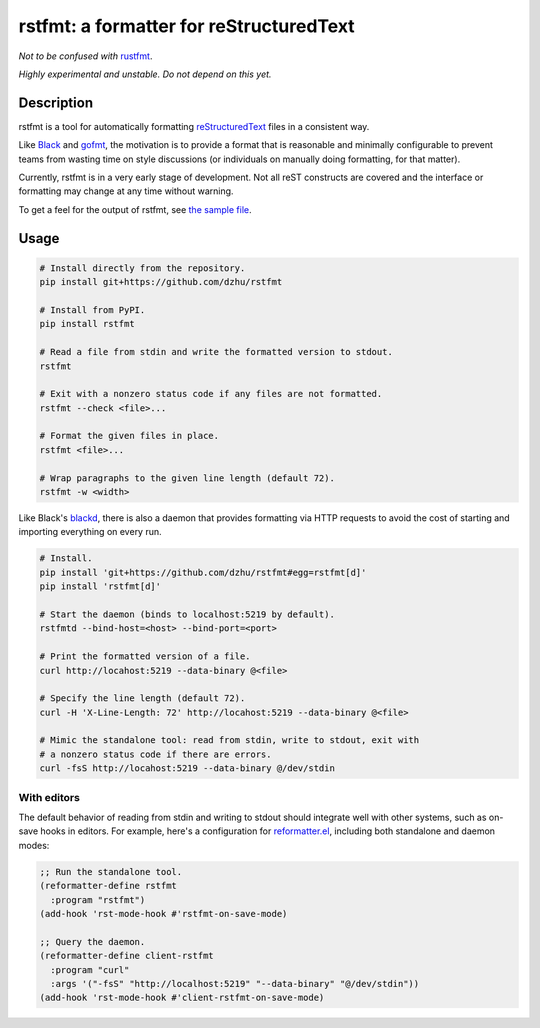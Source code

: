 ##########################################
 rstfmt: a formatter for reStructuredText
##########################################

*Not to be confused with* rustfmt_.

*Highly experimental and unstable. Do not depend on this yet.*

*************
 Description
*************

rstfmt is a tool for automatically formatting reStructuredText_ files in
a consistent way.

Like Black_ and gofmt_, the motivation is to provide a format that is
reasonable and minimally configurable to prevent teams from wasting time
on style discussions (or individuals on manually doing formatting, for
that matter).

Currently, rstfmt is in a very early stage of development. Not all reST
constructs are covered and the interface or formatting may change at any
time without warning.

To get a feel for the output of rstfmt, see `the sample file
<sample.rst>`__.

*******
 Usage
*******

.. code:: sh

   # Install directly from the repository.
   pip install git+https://github.com/dzhu/rstfmt

   # Install from PyPI.
   pip install rstfmt

   # Read a file from stdin and write the formatted version to stdout.
   rstfmt

   # Exit with a nonzero status code if any files are not formatted.
   rstfmt --check <file>...

   # Format the given files in place.
   rstfmt <file>...

   # Wrap paragraphs to the given line length (default 72).
   rstfmt -w <width>

Like Black's blackd_, there is also a daemon that provides formatting
via HTTP requests to avoid the cost of starting and importing everything
on every run.

.. code:: sh

   # Install.
   pip install 'git+https://github.com/dzhu/rstfmt#egg=rstfmt[d]'
   pip install 'rstfmt[d]'

   # Start the daemon (binds to localhost:5219 by default).
   rstfmtd --bind-host=<host> --bind-port=<port>

   # Print the formatted version of a file.
   curl http://locahost:5219 --data-binary @<file>

   # Specify the line length (default 72).
   curl -H 'X-Line-Length: 72' http://locahost:5219 --data-binary @<file>

   # Mimic the standalone tool: read from stdin, write to stdout, exit with
   # a nonzero status code if there are errors.
   curl -fsS http://locahost:5219 --data-binary @/dev/stdin

With editors
============

The default behavior of reading from stdin and writing to stdout should
integrate well with other systems, such as on-save hooks in editors. For
example, here's a configuration for reformatter.el_, including both
standalone and daemon modes:

.. code:: lisp

   ;; Run the standalone tool.
   (reformatter-define rstfmt
     :program "rstfmt")
   (add-hook 'rst-mode-hook #'rstfmt-on-save-mode)

   ;; Query the daemon.
   (reformatter-define client-rstfmt
     :program "curl"
     :args '("-fsS" "http://localhost:5219" "--data-binary" "@/dev/stdin"))
   (add-hook 'rst-mode-hook #'client-rstfmt-on-save-mode)

.. _black: https://github.com/psf/black

.. _blackd: https://github.com/psf/black#blackd

.. _docutils: https://docutils.sourceforge.io/

.. _gofmt: https://blog.golang.org/gofmt

.. _pandoc: https://pandoc.org/

.. _reformatter.el: https://github.com/purcell/reformatter.el

.. _restructuredtext: https://docutils.sourceforge.io/docs/user/rst/quickstart.html

.. _rustfmt: https://github.com/rust-lang/rustfmt

